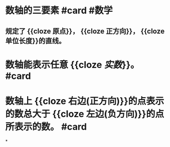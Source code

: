 * 数轴的三要素 #card #数学
:PROPERTIES:
:card-last-score: 5
:card-repeats: 3
:card-next-schedule: 2022-07-01T08:10:11.690Z
:card-last-interval: 11.2
:card-ease-factor: 2.8
:card-last-reviewed: 2022-06-20T04:10:11.691Z
:END:
** 规定了 {{cloze 原点}}， {{cloze 正方向}}， {{cloze 单位长度}}的直线。
* 数轴能表示任意 {{cloze [[实数]]}}。  #card
:PROPERTIES:
:card-last-interval: 4
:card-repeats: 1
:card-ease-factor: 2.6
:card-next-schedule: 2022-06-24T02:31:35.436Z
:card-last-reviewed: 2022-06-20T02:31:35.437Z
:card-last-score: 5
:END:
* 数轴上 {{cloze 右边(正方向)}}的点表示的数总大于 {{cloze 左边(负方向)}}的点所表示的数。 #card
:PROPERTIES:
:card-last-interval: 4
:card-repeats: 1
:card-ease-factor: 2.36
:card-next-schedule: 2022-06-24T02:31:37.117Z
:card-last-reviewed: 2022-06-20T02:31:37.118Z
:card-last-score: 3
:END:
*
